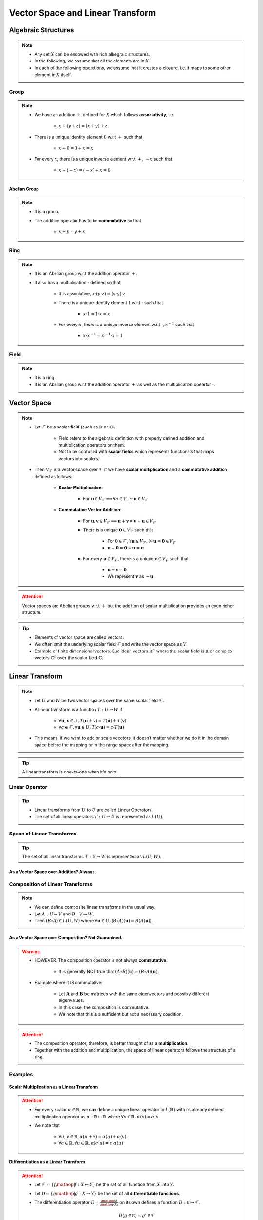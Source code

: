 ################################################################################
Vector Space and Linear Transform
################################################################################

********************************************************************************
Algebraic Structures
********************************************************************************
.. note::
	* Any set :math:`X` can be endowed with rich albegraic structures.
	* In the following, we assume that all the elements are in :math:`X`.
	* In each of the following operations, we assume that it creates a closure, i.e. it maps to some other element in :math:`X` itself.

Group
================================================================================
.. note::
	* We have an addition :math:`+` defined for :math:`X` which follows **associativity**, i.e.

		* :math:`x+(y+z)=(x+y)+z`.
	* There is a unique identity element :math:`0` w.r.t :math:`+` such that

		* :math:`x+0=0+x=x`
	* For every :math:`x`, there is a unique inverse element w.r.t :math:`+`, :math:`-x` such that

		* :math:`x+(-x)=(-x)+x=0`

Abelian Group
--------------------------------------------------------------------------------
.. note::
	* It is a group.
	* The addition operator has to be **commutative** so that

		* :math:`x+y=y+x`

Ring
================================================================================
.. note::
	* It is an Abelian group w.r.t the addition operator :math:`+`.
	* It also has a multiplication :math:`\cdot` defined so that

		* It is associative, :math:`x\cdot (y\cdot z)=(x\cdot y)\cdot z`
		* There is a unique identity element :math:`1` w.r.t :math:`\cdot` such that

			* :math:`x\cdot 1=1\cdot x=x`
		* For every :math:`x`, there is a unique inverse element w.r.t :math:`\cdot`, :math:`x^{-1}` such that

			* :math:`x\cdot x^{-1}=x^{-1}\cdot x=1`

Field
================================================================================
.. note::
	* It is a ring.
	* It is an Abelian group w.r.t the addition operator :math:`+` as well as the multiplication opeartor :math:`\cdot`.

********************************************************************************
Vector Space
********************************************************************************
.. note::
	* Let :math:`\mathcal{F}` be a scalar **field** (such as :math:`\mathbb{R}` or :math:`\mathbb{C}`).

		* Field refers to the algebraic definition with properly defined addition and multiplication operators on them. 
		* Not to be confused with **scalar fields** which represents functionals that maps vectors into scalers.
	* Then :math:`V_\mathcal{F}` is a vector space over :math:`\mathcal{F}` if we have **scalar multiplication** and a **commutative addition** defined as follows:

		* **Scalar Multiplication**: 

			* For :math:`\mathbf{u}\in V_\mathcal{F}\implies\forall a\in \mathcal{F}, a\cdot\mathbf{u}\in V_\mathcal{F}`
		* **Commutative Vector Addition**: 

			* For :math:`\mathbf{u},\mathbf{v}\in V_\mathcal{F}\implies \mathbf{u}+\mathbf{v}=\mathbf{v}+\mathbf{u}\in V_\mathcal{F}`
			* There is a unique :math:`\mathbf{0}\in V_\mathcal{F}` such that 

				* For :math:`0\in \mathcal{F}`, :math:`\forall\mathbf{u}\in V_\mathcal{F}, 0\cdot\mathbf{u}=\mathbf{0}\in V_\mathcal{F}`
				* :math:`\mathbf{u}+\mathbf{0}=\mathbf{0}+\mathbf{u}=\mathbf{u}`
			* For every :math:`\mathbf{u}\in V_\mathcal{F}`, there is a unique :math:`\mathbf{v}\in V_\mathcal{F}` such that

				* :math:`\mathbf{u}+\mathbf{v}=\mathbf{0}`
				* We represent :math:`\mathbf{v}` as :math:`-\mathbf{u}`

.. attention::
	Vector spaces are Abelian groups w.r.t :math:`+` but the addition of scalar multiplication provides an even richer structure.

.. tip::	
	* Elements of vector space are called vectors.
	* We often omit the underlying scalar field :math:`\mathcal{F}` and write the vector space as :math:`V`.
	* Example of finite dimensional vectors: Euclidean vectors :math:`\mathbb{R}^n` where the scalar field is :math:`\mathbb{R}` or complex vectors :math:`\mathbb{C}^n` over the scalar field :math:`\mathbb{C}`.

********************************************************************************
Linear Transform
********************************************************************************
.. note::
	* Let :math:`U` and :math:`W` be two vector spaces over the same scalar field :math:`\mathcal{F}`.
	* A linear transform is a function :math:`T:U\mapsto W` if 

		* :math:`\forall\mathbf{u},\mathbf{v}\in U, T(\mathbf{u}+\mathbf{v})=T(\mathbf{u})+T(\mathbf{v})`
		* :math:`\forall c\in\mathcal{F},\forall\mathbf{u}\in U, T(c\cdot\mathbf{u})=c\cdot T(\mathbf{u})`
	* This means, if we want to add or scale vecetors, it doesn't matter whether we do it in the domain space before the mapping or in the range space after the mapping.

.. tip::
	A linear transform is one-to-one when it's onto.

Linear Operator
================================================================================
.. tip::
	* Linear transforms from :math:`U` to :math:`U` are called Linear Operators.
	* The set of all linear operators :math:`T:U\mapsto U` is represented as :math:`L(U)`.

Space of Linear Transforms
================================================================================
.. tip::
	The set of all linear transforms :math:`T:U\mapsto W` is represented as :math:`L(U,W)`.

As a Vector Space over Addition? Always.
--------------------------------------------------------------------------------
.. seealso::
	* Let's consider :math:`A,B\in L(U,W)`.
	* We can define a commutative addition in :math:`L(U,V)` with the same scalar multiplication of :math:`W`.

		* Let :math:`C=(a\cdot A+b\cdot B)` where for any :math:`a,b\in\mathcal{F}` we have

			.. math:: \forall\mathbf{u}\in U, C(\mathbf{u})=(a\cdot A+b\cdot B)(\mathbf{u})=a\cdot A(\mathbf{u})+b\cdot B(\mathbf{u})
		* We note that :math:`C\in L(U,W)`.
	* We also define an identity operator :math:`0_L\in L(U,W)` such that :math:`\forall \mathbf{u}, 0_L(\mathbf{u})=\mathbf{0}`.

		* We note that :math:`A+0_L=0_L+A=A`.
	* We can define a unique additive inverse :math:`-A:U\mapsto W`.

		.. math:: A(\mathbf{u})+-A(\mathbf{u})=-A(\mathbf{u})+A(\mathbf{u})=0_L(\mathbf{u})=\mathbf{0}

Composition of Linear Transforms
================================================================================
.. note::
	* We can define composite linear transforms in the usual way.
	* Let :math:`A:U\mapsto V` and :math:`B:V\mapsto W`.
	* Then :math:`(B\circ A)\in L(U,W)` where :math:`\forall\mathbf{u}\in U, (B\circ A)(\mathbf{u})=B(A(\mathbf{u}))`.

As a Vector Space over Composition? Not Guaranteed.
--------------------------------------------------------------------------------
.. seealso::
	* Let's consider :math:`A,B\in L(U)`.
	* We can consider :math:`\circ` as an "addition" in :math:`L(U,V)` with the same scalar multiplication of :math:`U`.

		* Let :math:`C=((b\cdot B)\circ (a\cdot A))\in L(U)` where for any :math:`a,b\in\mathcal{F}` we have

			.. math:: \forall\mathbf{u}\in U, C(\mathbf{u})=((b\cdot B)\circ (a\cdot A))(\mathbf{u})=ab\cdot B(A(\mathbf{u}))
	* We define the identity operator :math:`I:U\mapsto U` such that :math:`\forall \mathbf{u}, I(\mathbf{u})=\mathbf{u}`.

		We note that :math:`A\circ I = I\circ A = A`
	* If the transform is **onto**, then we can define a unique composition inverse :math:`A^{-1}:U\mapsto U` such that

		.. math:: (A\circ A^{-1})(\mathbf{u}) = (A^{-1}\circ A)(\mathbf{u}) = I(\mathbf{u}) = \mathbf{u}

.. warning::
	* HOWEVER, The composition operator is not always **commutative**.
	
		* It is generally NOT true that :math:`(A\circ B)(\mathbf{u})=(B\circ A)(\mathbf{u})`.
	* Example where it IS commutative:

		* Let :math:`\mathbf{A}` and :math:`\mathbf{B}` be matrices with the same eigenvectors and possibly different eigenvalues.
		* In this case, the composition is commutative.
		* We note that this is a sufficient but not a necessary condition.

.. attention::
	* The composition operator, therefore, is better thought of as a **multiplication**.
	* Together with the addition and multiplication, the space of linear operators follows the structure of a **ring**.

Examples
================================================================================
Scalar Multiplication as a Linear Transform
--------------------------------------------------------------------------------
.. attention::
	* For every scalar :math:`\alpha\in\mathbb{R}`, we can define a unique linear operator in :math:`L(\mathbb{R})` with its already defined multiplication operator as :math:`\alpha:\mathbb{R}\mapsto\mathbb{R}` where :math:`\forall x\in\mathbb{R}, \alpha(x)=\alpha\cdot x`.
	* We note that

		* :math:`\forall u,v\in \mathbb{R}, \alpha(u+v)=\alpha(u)+\alpha(v)`
		* :math:`\forall c\in\mathbb{R},\forall u\in \mathbb{R}, \alpha(c\cdot u)=c\cdot\alpha(u)`

Differentiation as a Linear Transform
--------------------------------------------------------------------------------
.. attention::
	* Let :math:`\mathcal{F}=\{f\mathop{|} f:X\mapsto Y\}` be the set of all function from :math:`X` into :math:`Y`.
	* Let :math:`\mathcal{D}=\{g\mathop{|} g:X\mapsto Y\}` be the set of all **differentiable functions**.
	* The differentiation operator :math:`D=\frac{\mathop{d}}{\mathop{dx}}` on its own defines a function :math:`D:\mathcal{G}\mapsto\mathcal{F}`.

		.. math:: D(g\in\mathcal{G})=g'\in\mathcal{F}
	* :math:`D` applied on some specific function :math:`g` (ready to be evaluated on any :math:`x`) defines a linear transform :math:`D(g)\in\mathcal{F}:X\mapsto Y` since

		* :math:`\forall g_1,g_2\in \mathcal{G}, D(g_1+g_2)=D(g_1)+D(g_2)`
		* :math:`\forall c\in\mathbb{Y},\forall g\in \mathcal{G}, D(c\dot g)=c\cdot D(g)`

Integration as a Linear Transform
--------------------------------------------------------------------------------
.. attention::
	* Let :math:`\mathcal{F}=\{f\mathop{|} f:X\mapsto Y\}` be the set of all function from :math:`X` into :math:`Y`.
	* Let :math:`\mathcal{I}=\{g\mathop{|} g:X\mapsto Y\}` be the set of all **integrable functions**.
	* The integration operator :math:`I=\int\cdot\mathop{dx}` on its own defines a function :math:`I:\mathcal{I}\mapsto\mathcal{F}`.

		.. math:: I(g\in\mathcal{G})=G\in\mathcal{F}
	* :math:`I` applied on some specific function :math:`g` (ready to be evaluated on any :math:`x`) defines a linear transform :math:`I(g)\in\mathcal{F}:X\mapsto Y` since

		* :math:`\forall g_1,g_2\in \mathcal{G}, I(g_1+g_2)=I(g_1)+I(g_2)`
		* :math:`\forall c\in\mathbb{Y},\forall g\in \mathcal{G}, I(c\dot g)=c\cdot I(g)`
